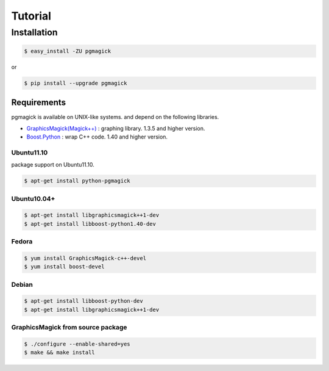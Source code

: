 ========
Tutorial
========

Installation
============

.. code-block:: bash

    $ easy_install -ZU pgmagick

or

.. code-block:: bash

    $ pip install --upgrade pgmagick


Requirements
------------
pgmagick is available on UNIX-like systems. and depend on the following libraries.

- `GraphicsMagick(Magick++)`_ : graphing library. 1.3.5 and higher version.
- `Boost.Python`_ : wrap C++ code. 1.40 and higher version.

.. _`GraphicsMagick(Magick++)`: http://www.graphicsmagick.org/Magick++/
.. _`Boost.Python`: http://www.boost.org/doc/libs/1_44_0/libs/python/doc/index.html

Ubuntu11.10
^^^^^^^^^^^
package support on Ubuntu11.10.

.. code-block:: bash

    $ apt-get install python-pgmagick

Ubuntu10.04+
^^^^^^^^^^^^

.. code-block:: bash

    $ apt-get install libgraphicsmagick++1-dev
    $ apt-get install libboost-python1.40-dev

Fedora
^^^^^^

.. code-block:: bash

    $ yum install GraphicsMagick-c++-devel
    $ yum install boost-devel

Debian
^^^^^^

.. code-block:: bash

    $ apt-get install libboost-python-dev
    $ apt-get install libgraphicsmagick++1-dev

GraphicsMagick from source package
^^^^^^^^^^^^^^^^^^^^^^^^^^^^^^^^^^

.. code-block:: bash

    $ ./configure --enable-shared=yes
    $ make && make install

